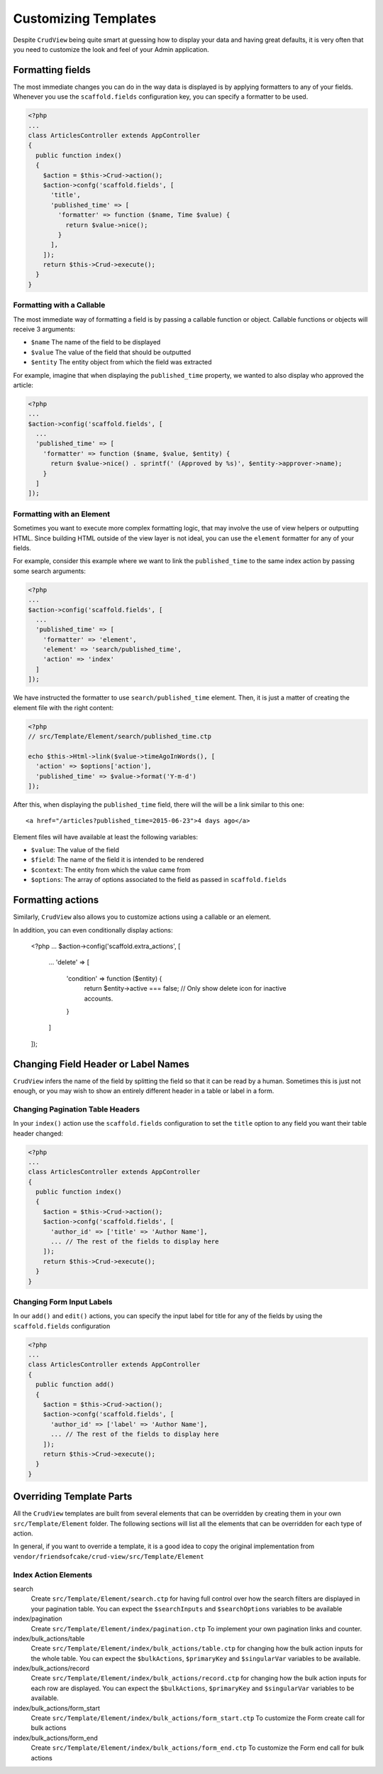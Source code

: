 Customizing Templates
=====================

Despite ``CrudView`` being quite smart at guessing how to display your data and
having great defaults, it is very often that you need to customize the look and
feel of your Admin application.

Formatting fields
-----------------

The most immediate changes you can do in the way data is displayed is by
applying formatters to any of your fields. Whenever you use the
``scaffold.fields`` configuration key, you can specify a formatter to be used.

.. code-block:: php

    <?php
    ...
    class ArticlesController extends AppController
    {
      public function index()
      {
        $action = $this->Crud->action();
        $action->confg('scaffold.fields', [
          'title',
          'published_time' => [
            'formatter' => function ($name, Time $value) {
              return $value->nice();
            }
          ],
        ]);
        return $this->Crud->execute();
      }
    }

Formatting with a Callable
~~~~~~~~~~~~~~~~~~~~~~~~~~

The most immediate way of formatting a field is by passing a callable function
or object. Callable functions or objects will receive 3 arguments:

* ``$name`` The name of the field to be displayed
* ``$value`` The value of the field that should be outputted
* ``$entity`` The entity object from which the field was extracted

For example, imagine that when displaying the ``published_time`` property, we
wanted to also display who approved the article:

.. code-block:: php

    <?php
    ...
    $action->config('scaffold.fields', [
      ...
      'published_time' => [
        'formatter' => function ($name, $value, $entity) {
          return $value->nice() . sprintf(' (Approved by %s)', $entity->approver->name);
        }
      ]
    ]);

Formatting with an Element
~~~~~~~~~~~~~~~~~~~~~~~~~~

Sometimes you want to execute more complex formatting logic, that may involve
the use of view helpers or outputting HTML. Since building HTML outside of the
view layer is not ideal, you can use the ``element`` formatter for any of your
fields.

For example, consider this example where we want to link the ``published_time``
to the same index action by passing some search arguments:

.. code-block:: php

    <?php
    ...
    $action->config('scaffold.fields', [
      ...
      'published_time' => [
        'formatter' => 'element',
        'element' => 'search/published_time',
        'action' => 'index'
      ]
    ]);

We have instructed the formatter to use ``search/published_time`` element. Then,
it is just a matter of creating the element file with the right content:

.. code-block:: php

    <?php
    // src/Template/Element/search/published_time.ctp

    echo $this->Html->link($value->timeAgoInWords(), [
      'action' => $options['action'],
      'published_time' => $value->format('Y-m-d')
    ]);

After this, when displaying the ``published_time`` field, there will the will be
a link similar to this one::

  <a href="/articles?published_time=2015-06-23">4 days ago</a>

Element files will have available at least the following variables:

* ``$value``: The value of the field
* ``$field``: The name of the field it is intended to be rendered
* ``$context``: The entity from which the value came from
* ``$options``: The array of options associated to the field as passed in ``scaffold.fields``

Formatting actions
------------------

Similarly, ``CrudView`` also allows you to customize actions using a callable or an element.

In addition, you can even conditionally display actions:

    <?php
    ...
    $action->config('scaffold.extra_actions', [
      ...
      'delete' => [
        'condition' => function ($entity) {
          return $entity->active === false; // Only show delete icon for inactive accounts.
        }
      ]
    ]);

Changing Field Header or Label Names
------------------------------------

``CrudView`` infers the name of the field by splitting the field so that it can
be read by a human. Sometimes this is just not enough, or you may wish to show
an entirely different header in a table or label in a form.

Changing Pagination Table Headers
~~~~~~~~~~~~~~~~~~~~~~~~~~~~~~~~~

In your ``index()`` action use the ``scaffold.fields`` configuration to set the
``title`` option to any field you want their table header changed:

.. code-block:: php

    <?php
    ...
    class ArticlesController extends AppController
    {
      public function index()
      {
        $action = $this->Crud->action();
        $action->confg('scaffold.fields', [
          'author_id' => ['title' => 'Author Name'],
          ... // The rest of the fields to display here
        ]);
        return $this->Crud->execute();
      }
    }

Changing Form Input Labels
~~~~~~~~~~~~~~~~~~~~~~~~~~

In our ``add()`` and ``edit()`` actions, you can specify the input label for
title for any of the fields by using the ``scaffold.fields`` configuration

.. code-block:: php

    <?php
    ...
    class ArticlesController extends AppController
    {
      public function add()
      {
        $action = $this->Crud->action();
        $action->confg('scaffold.fields', [
          'author_id' => ['label' => 'Author Name'],
          ... // The rest of the fields to display here
        ]);
        return $this->Crud->execute();
      }
    }

Overriding Template Parts
-------------------------

All the ``CrudView`` templates are built from several elements that can be
overridden by creating them in your own ``src/Template/Element`` folder. The
following sections will list all the elements that can be overridden for each
type of action.

In general, if you want to override a template, it is a good idea to copy the
original implementation from
``vendor/friendsofcake/crud-view/src/Template/Element``

Index Action Elements
~~~~~~~~~~~~~~~~~~~~~

search
  Create ``src/Template/Element/search.ctp`` for having full control over how
  the search filters are displayed in your pagination table. You can expect the
  ``$searchInputs`` and ``$searchOptions`` variables to be available

index/pagination
  Create ``src/Template/Element/index/pagination.ctp`` To implement your own
  pagination links and counter.

index/bulk_actions/table
  Create ``src/Template/Element/index/bulk_actions/table.ctp`` for changing how
  the bulk action inputs for the whole table. You can expect the
  ``$bulkActions``, ``$primaryKey`` and ``$singularVar`` variables to be
  available.

index/bulk_actions/record
  Create ``src/Template/Element/index/bulk_actions/record.ctp`` for changing how
  the bulk action inputs for each row are displayed. You can expect the
  ``$bulkActions``, ``$primaryKey`` and ``$singularVar`` variables to be
  available.

index/bulk_actions/form_start
  Create ``src/Template/Element/index/bulk_actions/form_start.ctp`` To customize
  the Form create call for bulk actions

index/bulk_actions/form_end
  Create ``src/Template/Element/index/bulk_actions/form_end.ctp`` To customize
  the Form end call for bulk actions
